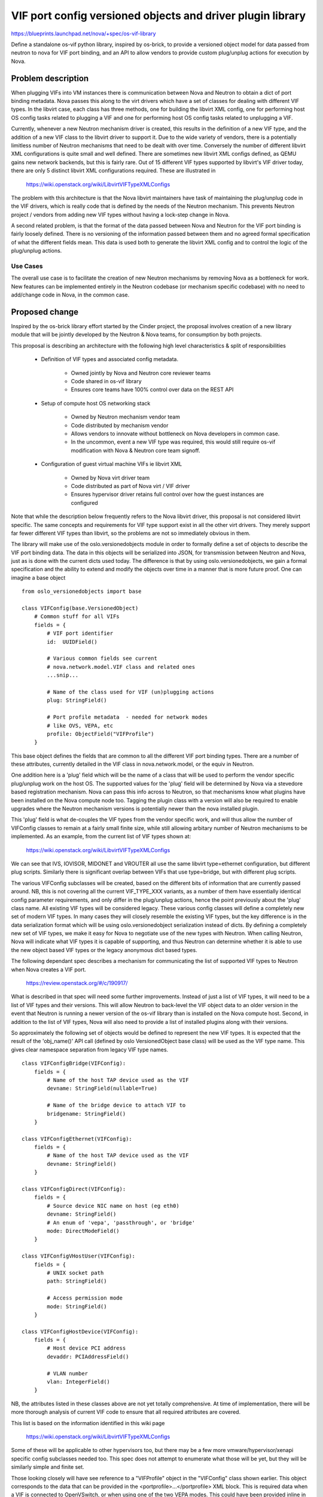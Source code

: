 ..
 This work is licensed under a Creative Commons Attribution 3.0 Unported
 License.

 http://creativecommons.org/licenses/by/3.0/legalcode

===========================================================
VIF port config versioned objects and driver plugin library
===========================================================

https://blueprints.launchpad.net/nova/+spec/os-vif-library

Define a standalone os-vif python library, inspired by os-brick, to provide
a versioned object model for data passed from neutron to nova for VIF port
binding, and an API to allow vendors to provide custom plug/unplug actions
for execution by Nova.

Problem description
===================

When plugging VIFs into VM instances there is communication between Nova
and Neutron to obtain a dict of port binding metadata. Nova passes this
along to the virt drivers which have a set of classes for dealing with
different VIF types. In the libvirt case, each class has three methods,
one for building the libvirt XML config, one for performing host OS config
tasks related to plugging a VIF and one for performing host OS config
tasks related to unplugging a VIF.

Currently, whenever a new Neutron mechanism driver is created, this results
in the definition of a new VIF type, and the addition of a new VIF class to
the libvirt driver to support it. Due to the wide variety of vendors,
there is a potentially limitless number of Neutron mechanisms that need
to be dealt with over time. Conversely the number of different libvirt
XML configurations is quite small and well defined. There are sometimes
new libvirt XML configs defined, as QEMU gains new network backends, but
this is fairly rare. Out of 15 different VIF types supported by libvirt's
VIF driver today, there are only 5 distinct libvirt XML configurations
required. These are illustrated in

  https://wiki.openstack.org/wiki/LibvirtVIFTypeXMLConfigs

The problem with this architecture is that the Nova libvirt maintainers
have task of maintaining the plug/unplug code in the VIF drivers, which
is really code that is defined by the needs of the Neutron mechanism.
This prevents Neutron project / vendors from adding new VIF types without
having a lock-step change in Nova.

A second related problem, is that the format of the data passed between
Nova and Neutron for the VIF port binding is fairly loosely defined. There
is no versioning of the information passed between them and no agreed formal
specification of what the different fields mean. This data is used both to
generate the libvirt XML config and to control the logic of the plug/unplug
actions.


Use Cases
----------

The overall use case is to facilitate the creation of new Neutron mechanisms
by removing Nova as a bottleneck for work. New features can be implemented
entirely in the Neutron codebase (or mechanism specific codebase) with no
need to add/change code in Nova, in the common case.

Proposed change
===============

Inspired by the os-brick library effort started by the Cinder project, the
proposal involves creation of a new library module that will be jointly
developed by the Neutron & Nova teams, for consumption by both projects.

This proposal is describing an architecture with the following high level
characteristics & split of responsibilities

 - Definition of VIF types and associated config metadata.

     * Owned jointly by Nova and Neutron core reviewer teams
     * Code shared in os-vif library
     * Ensures core teams have 100% control over data on
       the REST API

 - Setup of compute host OS networking stack

     * Owned by Neutron mechanism vendor team
     * Code distributed by mechanism vendor
     * Allows vendors to innovate without bottleneck on Nova
       developers in common case.
     * In the uncommon, event a new VIF type was required,
       this would still require os-vif modification with
       Nova & Neutron core team signoff.

 - Configuration of guest virtual machine VIFs ie libvirt XML

     * Owned by Nova virt driver team
     * Code distributed as part of Nova virt / VIF driver
     * Ensures hypervisor driver retains full control over
       how the guest instances are configured

Note that while the description below frequently refers to the Nova libvirt
driver, this proposal is not considered libvirt specific. The same concepts
and requirements for VIF type support exist in all the other virt drivers.
They merely support far fewer different VIF types than libvirt, so the
problems are not so immediately obvious in them.

The library will make use of the oslo.versionedobjects module in order to
formally define a set of objects to describe the VIF port binding data.
The data in this objects will be serialized into JSON, for transmission
between Neutron and Nova, just as is done with the current dicts used
today. The difference is that by using oslo.versionedobjects, we gain
a formal specification and the ability to extend and modify the objects
over time in a manner that is more future proof. One can imagine a base
object

::

    from oslo_versionedobjects import base

    class VIFConfig(base.VersionedObject)
        # Common stuff for all VIFs
        fields = {
            # VIF port identifier
            id:  UUIDField()

            # Various common fields see current
            # nova.network.model.VIF class and related ones
            ...snip...

            # Name of the class used for VIF (un)plugging actions
            plug: StringField()

            # Port profile metadata  - needed for network modes
            # like OVS, VEPA, etc
            profile: ObjectField("VIFProfile")
        }


This base object defines the fields that are common to all the
different VIF port binding types. There are a number of these attributes,
currently detailed in the VIF class in nova.network.model, or the equiv
in Neutron.

One addition here is a 'plug' field which will be the name of a class
that will be used to perform the vendor specific plug/unplug work on the
host OS. The supported values for the 'plug' field will be determined
by Nova via a stevedore based registration mechanism. Nova can pass
this info across to Neutron, so that mechanisms know what plugins have
been installed on the Nova compute node too. Tagging the plugin class
with a version will also be required to enable upgrades where the
Neutron mechanism versions is potentially newer than the nova installed
plugin.

This 'plug' field is what de-couples the VIF types from the vendor specific
work, and will thus allow the number of VIFConfig classes to remain at a
fairly small finite size, while still allowing arbitary number of Neutron
mechanisms to be implemented. As an example, from the current list of VIF
types shown at:

  https://wiki.openstack.org/wiki/LibvirtVIFTypeXMLConfigs

We can see that IVS, IOVISOR, MIDONET and VROUTER all use the same
libvirt type=ethernet configuration, but different plug scripts.
Similarly there is significant overlap between VIFs that use
type=bridge, but with different plug scripts.

The various VIFConfig subclasses will be created, based on the different
bits of information that are currently passed around. NB, this is not
covering all the current VIF_TYPE_XXX variants, as a number of them
have essentially identical config parameter requirements, and only differ
in the plug/unplug actions, hence the point previously about the 'plug'
class name.  All existing VIF types will be considered legacy. These
various config classes will define a completely new set of modern VIF
types. In many cases they will closely resemble the existing VIF types,
but the key difference is in the data serialization format which will
be using oslo.versionedobject serialization instead of dicts. By defining
a completely new set of VIF types, we make it easy for Nova to negotiate
use of the new types with Neutron. When calling Neutron, Nova will
indicate what VIF types it is capable of supporting, and thus Neutron
can determine whether it is able to use the new object based VIF types
or the legacy anonymous dict based types.

The following dependant spec describes a mechanism for communicating
the list of supported VIF types to Neutron when Nova creates a VIF
port.

  https://review.openstack.org/#/c/190917/

What is described in that spec will need some further improvements.
Instead of just a list of VIF types, it will need to be a list of
VIF types and their versions. This will allow Neutron to back-level
the VIF object data to an older version in the event that Neutron
is running a newer version of the os-vif library than is installed
on the Nova compute host. Second, in addition to the list of VIF
types, Nova will also need to provide a list of installed plugins
along with their versions.

So approximately the following set of objects would be defined to
represent the new VIF types. It is expected that the result of the
'obj_name()' API call (defined by oslo VersionedObject base class)
will be used as the VIF type name. This gives clear namespace
separation from legacy VIF type names.

::

    class VIFConfigBridge(VIFConfig):
        fields = {
            # Name of the host TAP device used as the VIF
            devname: StringField(nullable=True)

            # Name of the bridge device to attach VIF to
            bridgename: StringField()
        }

    class VIFConfigEthernet(VIFConfig):
        fields = {
            # Name of the host TAP device used as the VIF
            devname: StringField()
        }

    class VIFConfigDirect(VIFConfig):
        fields = {
            # Source device NIC name on host (eg eth0)
            devname: StringField()
            # An enum of 'vepa', 'passthrough', or 'bridge'
            mode: DirectModeField()
        }

    class VIFConfigVHostUser(VIFConfig):
        fields = {
            # UNIX socket path
            path: StringField()

            # Access permission mode
            mode: StringField()
        }

    class VIFConfigHostDevice(VIFConfig):
        fields = {
            # Host device PCI address
            devaddr: PCIAddressField()

            # VLAN number
            vlan: IntegerField()
        }

NB, the attributes listed in these classes above are not yet totally
comprehensive. At time of implementation, there will be more thorough
analysis of current VIF code to ensure that all required attributes
are covered.

This list is based on the information identified in this wiki page

  https://wiki.openstack.org/wiki/LibvirtVIFTypeXMLConfigs

Some of these will be applicable to other hypervisors too, but there may
be a few more vmware/hypervisor/xenapi specific config subclasses needed
too. This spec does not attempt to enumerate what those will be yet, but
they will be similarly simple and finite set.

Those looking closely will have see reference to a "VIFProfile" object
in the "VIFConfig" class shown earlier. This object corresponds to the
data that can be provided in the <portprofile>...</portprofile> XML
block. This is required data when a VIF is connected to OpenVSwitch,
or when using one of the two VEPA modes. This could have been provided
inline in the VIFConfig subclasses, but there are a few cases
where the same data is needed by different VIF types, so breaking it
out into a separate object allows better reuse, without increasing
the number of VIF types.

::

     class VIFProfile(base.VersionedObject):
          pass

     class VIFProfile8021QBG(VIFProfile):
          fields = {
            managerid: IntegerField(),
            typeid: IntegerField()
            typeidversion: IntegerField()
            instanceid: UUIDField()
          }

     class VIFProfile8021QBH(VIFProfile):
          fields = {
            profileid: StringField()
          }

     class VIFProfileOpenVSwitch(VIFProfile):
          fields = {
            interfaceid: UUIDField()
            profileid: StringField()
          }


Finally, as alluded to in an earlier paragraph, the library will also need
to define an interface for enabling the plug / unplug actions to be performed.
This is a quite straightforward abstract python class

::

    class VIFPlug(object):

        VERSION = "1.0"

        def plug(self, config):
          raise NotImpementedError()

        def unplug(self, config):
          raise NotImpementedError()

The 'config' parameter passed in here will be an instance of the VIFConfig
versioned object defined above.

There will be at least one subclass of this VIFPlug class provided by each
Neutron vendor mechanism. These subclass implementations do not need to be
part of the os-vif library itself. The mechanism vendors would be expected
to distribute them independently, so decomposition of the neutron development
is maintained. It is expected the vendors will provide a separate VIFPlug
impl for each hypervisor they need to be able to integrate with, so info about
the Nova hypervisor must be provided to Neutron when Nova requests creation
of a VIF port.  The VIFPlug classes must be registered with Nova via the
stevedore mechanism, so that Nova can identify the list of implementations
it has available, and thus validate requests from Neutron to use a particular
plugin. It also allows Nova to tell Neutron which plugins are available for
use. The plugins will be versioned too, so that it is clear to Neutron which
version of the plugin logic will be executed by Nova.

The vendors would not be permitted to define new VIFConfig sub-classes, these
would remain under control of the os-vif library maintainers (ie Neutron and
Nova teams), as any additions to data passed over the REST API must be reviewed
and approved by project maintainers. Thus proposals for new VIFConfig classes
would be submitted to the os-vif repository where the will be reviewed jointly
by the Nova & Neutron representatives working on that library. It is expected
that this will be a fairly rare requirement, since most new mechanism can be
implemented using one of the many existing VIFConfigs.

So when a vendor wishes to create a new mechanism, they first decide which
VIFConfig implementation(s) they need to target, and populate that with the
required information about their VIF. This information is sufficient for
the Nova hypervisor driver to config the guest virtual machine. When
instantiating the VIFConfig impl, the Neutron vendor will set the 'plug'
attribute to refer to the name of the VIFPlug subclass they have implemented
with their vendor specific logic. The vendor VIFPlug subclasses must of course
be installed on the Nova compute nodes, so Nova can load them.

When Nova asks Neutron to create the VIF, neutron returns the serialized
VIFConfig class, which Nova loads. Nova compute manager passes this down
to the virt driver implementation, which instantiates the class defined
by the 'plug' attribute. It will then invoke either the 'plug' or 'unplug'
method depending on whether it is attaching or detaching a VIF to the
guest instance.  The hypervisor driver will then configure the guest
virtual machine using the data stored in the VIFConfig class.

When a new Nova talks to an old Neutron, it will obviously be receiving the
port binding data in the existing dict format. Nova will have to have some
compatibility code to be able to support comsumption of the data in this
format. Nova would likely convert the dict on the fly to the new object
model. The existing libvirt driver VIF plug/unplug methods would also need
to be turned into VIFPlug subclasses.  This way new Nova will be able to
deal with all pre-existing VIF types that old Neutron knows about, with no
loss in functionality.

When an old Nova talks to a new Neutron, Neutron will have to return the
data in the existing legacy port binding format. For this to work, there
needs to be a negotiation between Nova and Neutron to opt-in to use of the
new VIFConfig object model. With an explicit opt-in required, when an old
Nova talks to new Neutron, Neutron will know to return data in the legacy
format that Nova can still understand.  The obvious implication of this
is that any newly developed Neutron mechanisms that rely on the new
VIFCOnfig object model exclusively, will not work with legacy Nova
deployments. This is not considered to be a significant problem, as the
mis-match in Neutron/Nova versions is only a temporary problem as a cloud
undergoes a staged update from Kilo to Liberty

To aid in understanding how this changes from current design, it is helpful
to compare the relationships between the objects. Currently there is mostly
a 1:1 mapping between Neutron mechanisms, vif types, and virt driver plugins.
Thus each new Neutron mechanism has typically needed a new VIF type and
virt driver plugin.

In this new design, there will be the following relationships

 - VIF type <-> VIFConfig class - 1:1 - VIFConfig classes are direct
   representation of each VIF type - a VIF type is simply the name
   of the class used to represent the data.

 - Neutron mechanism <-> VIF type - M:N - A single mechanism can use
   one or more VIF types, a particular choice made at runtime based
   on usage scenario. Multiple mechanisms will be able to use the
   same VIF type

 - VIF type <-> VIF plugins - 1:M - a single VIF type can be used with
   multiple plugins. ie many mechanisms will use the same VIF type, but
   each supply their own plugin implementation for host OS setup

The split between VIF plugins and VIF types is key to the goal of
limiting the number of new VIF types that are created over time.


Alternatives
------------

1. Do nothing. Continue with the current approach where every new Neutron
   mechanism requires a change to Nova hypervisor VIF driver to support
   its vendor specific plug/unplug actions. This will make no one happy.


2. Return to the previous approach, where Nova allows loading of out
   of tree VIF driver plugins for libvirt. This is undesirable for
   a number of reasons.

   The task of configuring a libvirt guest consists of two halves
   commonly referred to as backend configuration (ie the host) and
   frontend configuration (ie what the guest sees). The frontend
   config is something that the libvirt driver needs to retain
   direct control over, in order to support various features that
   are common to all VIFs regardless of backend config.

   In addition the libvirt driver has a set of classes for representing
   the libvirt XML config of a guest, which need to be capable of
   representing any VIF config for the guest. These are considered part
   of the libvirt internal implementation and not a stable API.

   Thirdly, the libvirt VIF driver plugin API has changed in the past
   and may change again in the future, and the data passed into it is
   an ill-defined dict of values from the port binding.

   For these reasons there is a strong desire to not hand off the
   entire implementation of the current libvirt VIF driver class
   to an external 3rd party.


   That all said, this spec does in fact take things back to something
   that is pretty similar to this previous approach. The key differences
   and benefits of this spec, are that it defines a set of versioned
   objects to hold the data that is passed to the 3rd party VIFPlug
   implementation. The external VIFPlug implementation is only being
   responsible for the host OS setup tasks - ie the plug/unplug
   actions. The libvirt driver retains control over guest configuration
   The VIFPlug driver is isolated from the internal impl and API design
   of the libvirt hypervisor driver. The commonality is that the Neutron
   vendor has the ability to retain control of their plug/unplug tasks
   without Nova getting in the way.


3. Keep the current VIF binding approach, but include the name of an
   executable program (script) that Nova will invoke to perform the
   plug/unplug actions.

   This is approximately the same as the proposal in this spec, it is just
   substituting in-process execution of python code, for out of process
   execution of a (shell) script. In the case of scripts, the data from
   the VIF port bindings must be provided to the script, and the proposal
   was to use environment variables. This is moderately ok if the data
   is all scalar, but if there is as need to provide non-scalar
   structured data like dicts/lists, then the environment variable
   approach is very painful to work with.

   The VIF script approach also involves creation of some formal versioned
   objects for representing port binding data, but those objects live
   inside Nova. Since Neutron has the same need to represent the VIF
   port binding data, it is considered better if we can have an external
   python module which defines the versioned objects to represent the
   port binding data, that can be shared between both Nova and Neutron

   It is believed that by defining a formal set of versioned objects
   to represent the VIF port binding data, and a python abstract class
   for the plug/unplug actions, we achieve a strict, clean and easily
   extensible interface for the boudnary between Nova and Neutron,
   avoiding some of the problems inherant in serializing the data via
   environment variables. ie the VIFPlug subclasses will stil get to
   access the well defined VIFConfig class attributes, instead of
   having to parse environment variables.


4. As per this spec, but keep all the VIFConfig classes in Nova instead
   of creating a separate os-vif library. The main downside with this
   is that Neutron will ultimately need to create its own copy of the
   VIFConfig classes, and there will need to be an agreed serialization
   format between Nova and Neutron for the VIF port binding metadata
   passed over the REST API. By having the VIFConfig classes in a
   library that can be used by both Nova and Neutron directly, we ensure
   both apps have a unified object model and can leverage the standard
   oslo.versionedobject serialization format. This brings Neutron/Nova
   a well defined REST API data format this the data passed between them.

5. Move responsibility for VIF plug/unplug to Neutron. This would require
   that Neutron provide an agent to run on every compute node that takes
   care of the plug/unplug actions. This agent would have to have a plugin
   API so that each Neutron mechanism can provide its own logic for the
   plug/nuplug actions. In addition the agent would have to deal with
   staged upgrades where an old agent works with new Neutron or a new
   agent works with old Neutron. There would still need to be work done
   to formalize the VIF config data passed between Neutron and Nova for
   the purpose of configuring the guest instance. So this alternative is
   ultimately pretty similar to what is described in this spec. The current
   proposal can simply be thought of as providing this architecture, but
   with the agent actually built-in to Nova. Given the current impl of
   Neutron & Nova, leveraging Nova as the "agent" on the compute nodes is
   lower effort approach with no strong downsides.


Data model impact
-----------------

There is no change to the database data model.


REST API impact
---------------

This work requires the aforementioned spec to allow Nova to pass details
of its supported VIF types to Neutron:

  https://review.openstack.org/#/c/190917/

For existing "legacy" VIF types, the data format passed back by Neutron
will not change.

For the new "modern" VIF types, the data format passed back by Neutron
will use the oslo.versionedobjects serialization format, instead of just
serializing a plain python dict. In other words, the data will be the
result of the following API call

::

   jsons.dumps(cfg.obj_to_primitive())

where cfg is the VIFConfig versioned object. This JSON data is thus
formally specified and versioned, improving ability to evolve this
in future releases.

In terms of backwards compatibility there are the following scenarios
to consider

 - Old Neutron (Kilo), New Nova (Liberty)

   Nova adds extra info to the request telling Neutron what VIF
   types and plugins are supported. Neutron doesn't know about
   this so ignores it, and returns one of the legacy VIF types.
   Nova libvirt driver transforms this legacy VIF type into a
   modern VIF type, using one of its a built-in back-compat plugins.
   So there should be no loss in functionality compared to old
   Nova

 - New Neutron (Liberty), Old Nova (Kilo)

   Nova does not add any info to the request telling Neutron
   what VIF types are supported. Neutron assumes that Nova
   only supports the legacy VIF types and so returns data in
   that format. Neutron does not attempt to use the modern
   VIF types at all.

 - New Neutron (Liberty), New Nova (Liberty)

   Nova adds extra info to the request telling Neutron what VIF
   types and plugins are supported. The neutron mechanism looks
   at this and decides which VIF type + plugin it wishes to use
   for the port. Neutron passes back a serialized VIFConfig
   object instance. Nova libvirt directly uses its modern code
   path for VIF type handling


 - Even-newer Neutron (Mxxxxx), New-ish Nova (Liberty)

   Nova adds extra info to the request telling Neutron what VIF
   types and plugins are supported. Neutron sees that Nova only
   supports VIFConfigBridge version 1.0, but it has version 1.3.
   Neutron thus uses obj_make_compatible() to backlevel the
   object to version 1.0 before returning the VIF data to Nova.

 - New-ish Neutron (Liberty), Even-newer Nova (Mxxxx)

   Nova adds extra info to the request telling Neutron what VIF
   types and plugins are supported. Neutron only has version 1.0
   but Nova supports version 1.3. Nova can trivially handle version
   1.0, so Neutron can just return data in version 1.0 format
   and Nova just loads it and runs.


Security impact
---------------

The external VIFPlug classes provided by vendors will be able to run
arbitrary code on the compute nodes. This is little different in security
risk than the current situation where the libvirt VIF driver plug/unplug
method implementations run a fairly arbitrary set of commands on the
compute host. One difference though is that the Nova core team will no
longer be responsible for reviewing that code, as it will be maintained
exclusively by the Neutron mechanism vendor.

While it is obviously possible to vendors to add malicious code to
their plugin. This isn't a complete free for all though - the cloud
admin must have taken explicit action to install this plugin on the
compute node and have it registered appropriately via stevedore.
So this does not allow arbitrary code execution by Neutron.

Notifications impact
--------------------

None

Other end user impact
---------------------

None

Performance Impact
------------------

None

Other deployer impact
---------------------

When deploying new Neutron mechanisms, they will include a python module
which must be deployed on each compute host. This provides the host OS
plug/unplug logic that will be run when adding VIFs to a guest.

In other words, while currently a user deploying a mechanism would do

::

   pip install neutron-mech-wizzbangnet

on the networking hosts, in the new system they must also run

::

   pip install nova-vif-plugin-wizzbangnet

on any compute nodes that wish to integrate with this mechanism.

It is anticipated that the various vendor tools for deploying openstack
will be able to automate this extra requirement, so cloud admins will
not be appreciably impacted by this.

Developer impact
----------------

When QEMU/libvirt (or another hypervisor) invents a new way of configuring
virtual machine networking, it may be neccessary to define a new versioned
object in the os-vif library that is shared between Neutron and Nova. This
will involve defining a subclass of VIFConfig, and then implementing the
logic in the Nova libvirt driver to handle this new configuration type.
Based on historical frequency of such additions in QEMU, it is expected
that this will be a rare occurrance.

When a vendor wishes to implement a new Neutron mechanism, they will have
to provide an implementation of the VIFPlug class whose abstract interface
is defined in the os-vif library. This vendor specific implementation will
not need to be included in the os-vif library itself - it can be distributed
and deployed by the vendor themselves. This frees the vendor from having to
do a lock-step update to Nova to support their product.


Implementation
==============

Assignee(s)
-----------

Primary assignee:
  TBD

Other contributors:

  Daniel Berrange <berrange@redhat.com> irc:danpb
  Brent Eagles <beagles@redhat.com> irc: beagles
  Andreas Scheuring
  Maxime Leroy
  Jay Pipies irc: jaypipes

Work Items
----------

1. Create a new os-vif python module in openstack and/or stackforge

2. Implement the VIFConfig abstract base class as a versioned object
   using oslo.versionedobjects.

3. Agree on and define the minimal set of VIF configurations that
   need to be supported. This is approximately equal to the number
   of different libvirt XML configs, plus a few for other virt
   hypervisors

4. Create VIFConfig subclasses for each of the configs identified
   in step 3.

5. Define the VIFPlug abstract base class for Neutron mechanism
   vendors to implement

6. Extend Neutron such that it is able to ask mechansisms to return
   VIF port data in either the legacy dict format or as a VIFConfig
   object instance

7. Extend Nova/Neutron REST interface so that Nova is able to request
   use of the VIFConfig data format

8. Add code to Nova to convert the legacy dict format into the new
   style VIFConfig object format, for back compat with old Neutron

9. Convert the Neutron mechanisms to be able to use the new VIFConfig
   object model

10. Profit

Dependencies
============

The key dependency is to have collaboration between the Nova and
Neutron teams in setting up the new os-vif python project, and
defining the VIFConfig object model and VIFPlug interface.

There is also a dependancy in agreeing how to extend the REST
API in Neutron to allow Nova to request use of the new data format.
This is discussed in more detail in:

  https://review.openstack.org/#/c/190917/

Though some aspects of that might need updating to take account
of the proposals in this spec

Once those are done, the Nova and Neutron teams can progress on their
respective work items independently.

Testing
=======

The current gate CI system includes cover for some of the Neutron
mechanisms. Once both Neutron and Nova support the new design,
the current CI system will automatically start to test its
operation.

For Neutron mechanisms that are not covered by current CI, it is
expected that the respective vendors take on the task of testing
their own implementations, as is currently the case for 3rd party
CI.

Documentation Impact
====================

The primary documentation impact is not user facing. The docs required
will all be developer facing, so can be done as simple docs inside the
respective python projects.

There will be some specific release notes required to advise cloud admins
of considerations during upgrade. In particular when upgrading Nova it
will be desired to deploy one or more of the Nova VIF plugins to match
the Neutron mechanism(s) that they are currently using. If they fail to
deploy the plugin, then the Nova/Neutron negotiation should ensure that
Neutron continues to use the legacy VIF type, instead of switching to
the modern VIF type.

References
==========

The proposal to add a negotiation between Neuton and Nova for
vif port binding types. This is a pre-requisite for this spec

  https://review.openstack.org/#/c/190917/


The alternative proposal to introduce a VIF script to the existing
VIF port binding data. This spec obsoletes that.

  https://review.openstack.org/#/c/162468/

The alternative proposal to completely outsource hyervisor VIF driver
plugins to 3rd parties once again. This spec obsoletes that.

  https://review.openstack.org/#/c/191210/


Basic impl of library suggested by Jay Pipes

  https://github.com/jaypipes/os_vif


Variant of Jay's design, which more closely matches what is
described in this spec

  https://github.com/berrange/os_vif/tree/object-model

History
=======

.. list-table:: Revisions
   :header-rows: 1

   * - Release Name
     - Description
   * - Liberty
     - Introduced
